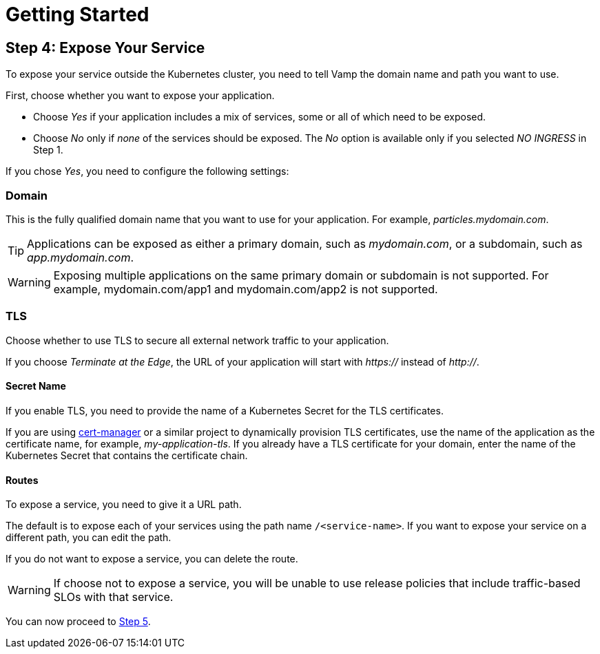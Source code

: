 = Getting Started
:page-layout: classic-docs
:page-liquid:
:icons: font
:toc: macro

== Step 4: Expose Your Service

To expose your service outside the Kubernetes cluster, you need to tell Vamp the domain name and path you want to use.

First, choose whether you want to expose your application.

// screenshot

* Choose _Yes_ if your application includes a mix of services, some or all of which need to be exposed.
* Choose _No_ only if _none_ of the services should be exposed. The _No_ option is available only if you selected _NO INGRESS_ in Step 1.

If you chose _Yes_, you need to configure the following settings:

=== Domain

This is the fully qualified domain name that you want to use for your application. For example, _particles.mydomain.com_.

TIP: Applications can be exposed as either a primary domain, such as _mydomain.com_, or a subdomain, such as _app.mydomain.com_.

WARNING: Exposing multiple applications on the same primary domain or subdomain is not supported. For example, mydomain.com/app1 and mydomain.com/app2 is not supported.

=== TLS

Choose whether to use TLS to secure all external network traffic to your application.

If you choose _Terminate at the Edge_, the URL of your application will start with _https://_ instead of _http://_.

==== Secret Name

If you enable TLS, you need to provide the name of a Kubernetes Secret for the TLS certificates.

If you are using https://cert-manager.io/docs/[cert-manager] or a similar project to dynamically provision TLS certificates, use the name of the application as the certificate name, for example, _my-application-tls_.
If you already have a TLS certificate for your domain, enter the name of the Kubernetes Secret that contains the certificate chain.

==== Routes

To expose a service, you need to give it a URL path.

The default is to expose each of your services using the path name `/<service-name>`. If you want to expose your service on a different path,  you can edit the path.

If you do not want to expose a service, you can delete the route.

WARNING: If choose not to expose a service, you will be unable to use release policies that include traffic-based SLOs with that service.

You can now proceed to <<step-5#,Step 5>>.